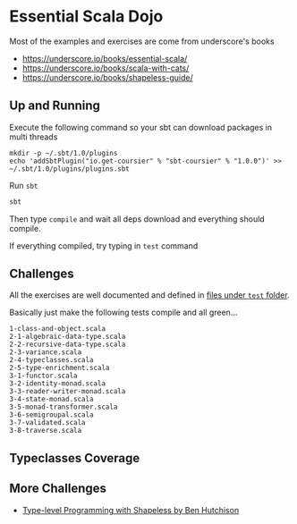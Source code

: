 * Essential Scala Dojo

Most of the examples and exercises are come from underscore's books 

- https://underscore.io/books/essential-scala/
- https://underscore.io/books/scala-with-cats/
- https://underscore.io/books/shapeless-guide/

** Up and Running
Execute the following command so your sbt can download packages in multi threads

#+BEGIN_SRC shell-script
mkdir -p ~/.sbt/1.0/plugins
echo 'addSbtPlugin("io.get-coursier" % "sbt-coursier" % "1.0.0")' >> ~/.sbt/1.0/plugins/plugins.sbt
#+END_SRC

Run =sbt=
#+BEGIN_SRC sh
sbt
#+END_SRC

Then type =compile= and wait all deps download and everything should compile.

If everything compiled, try typing in =test= command

** Challenges

All the exercises are well documented and defined in [[https://github.com/jcouyang/scala-dojo/tree/master/src/test/scala][files under =test= folder]].

Basically just make the following tests compile and all green...

#+BEGIN_EXAMPLE
1-class-and-object.scala
2-1-algebraic-data-type.scala
2-2-recursive-data-type.scala
2-3-variance.scala
2-4-typeclasses.scala
2-5-type-enrichment.scala
3-1-functor.scala
3-2-identity-monad.scala
3-3-reader-writer-monad.scala
3-4-state-monad.scala
3-5-monad-transformer.scala
3-6-semigroupal.scala
3-7-validated.scala
3-8-traverse.scala
#+END_EXAMPLE

** Typeclasses Coverage
[[https://user-images.githubusercontent.com/1235045/46420398-4b1a9580-c773-11e8-8dd7-bf1c7335f8f7.PNG]]


** More Challenges
- [[http://benhutchison.com/learningshapeless/slides/][Type-level Programming with Shapeless by Ben Hutchison]]
